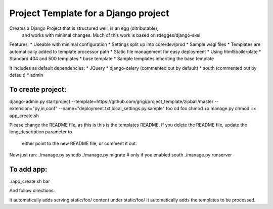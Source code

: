 Project Template for a Django project
=====================================

Creates a Django Project that is structured well, is an egg (ditributable),
 and works with minimal changes. Much of this work is based on rdegges/django-skel.

Features:
* Useable with minimal configuration
* Settings split up into core/dev/prod
* Sample wsgi files
* Templates are automatically added to template processor path
* Static file management for easy deployment
* Using html5boilerplate
* Standard 404 and 500 templates 
* base template
* Sample templates inheriting the base template

It includes as default dependencies:
* JQuery
* django-celery (commented out by default)
* south (commented out by default)
* admin



To create project:
------------------
django-admin.py startproject --template=https://github.com/grigi/project_template/zipball/master --extension="py,in,conf" --name="deployment.txt,local_settings.py.sample" foo
cd foo
chmod +x manage.py
chmod +x app_create.sh

Please change the README file, as this is this is the templates README.
If you delete the README file, update the long_description parameter to
 either point to the new README file, or comment it out.

Now just run:
./manage.py syncdb
./manage.py migrate  # only if you enabled south
./manage.py runserver



To add app:
-----------
./app_create.sh bar

And follow directions.

It automatically adds serving static/foo/ content under static/foo/
It automatically adds the templates to be processed.


